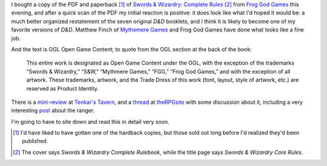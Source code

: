 .. title: Swords & Wizardry: Complete Rules
.. slug: swords-wizardry-complete-rules
.. date: 2010-12-16 23:39:26 UTC-05:00
.. tags: swords & wizardry,rpg,d&d,retro-clone
.. category: gaming
.. link: 
.. description: 
.. type: text


I bought a copy of the PDF and paperback [#paperback]_ of `Swords & Wizardry:
Complete Rules`__ [#rulesbook-vs-rules]_ from `Frog God Games`__ this evening, and after a
quick scan of the PDF my initial reaction is positive: it does look
like what I'd hoped it would be: a much better organized restatement
of the seven original `D&D` booklets, and I think it is likely to
become one of my favorite versions of `D&D`.  Matthew Finch of
`Mythemere Games`__ and Frog God Games have done what looks like a
fine job.

And the text is OGL Open Game Content; to quote from the OGL section
at the back of the book:

    This entire work is designated as Open Game Content under the OGL,
    with the exception of the trademarks “Swords & Wizardry,” “S&W,”
    “Mythmere Games,” “FGG,” “Frog God Games,” and with the exception of
    all artwork. These trademarks, artwork, and the Trade Dress of this
    work (font, layout, style of artwork, etc.) are reserved as Product
    Identity.

__ http://www.talesofthefroggod.com/index.php/products/swords-and-wizardry-complete-rulebook
__ http://www.talesofthefroggod.com/index.php/products/swords-and-wizardry-complete-rulebook
__ http://www.swordsandwizardry.com/


There is a mini-review__ at `Tenkar's Tavern`__, and a thread__ at
theRPGsite__ with some discussion about it, including a very
interesting post__ about the ranger.

__ http://www.tenkarstavern.com/2010/12/mini-review-swords-wizardry-complete.html
__ http://www.tenkarstavern.com
__ http://www.therpgsite.com/showthread.php?t=18921
__ http://www.therpgsite.com/
__ http://www.therpgsite.com/showpost.php?p=425965&postcount=30


I'm going to have to site down and read this in detail very soon.

.. [#paperback] I'd have liked to have gotten one of the hardback
   copies, but those sold out long before I'd realized they'd been
   published.

.. [#rulesbook-vs-rules] The cover says `Swords & Wizardry Complete
   Rulebook`, while the title page says `Swords & Wizardry Core Rules`.
